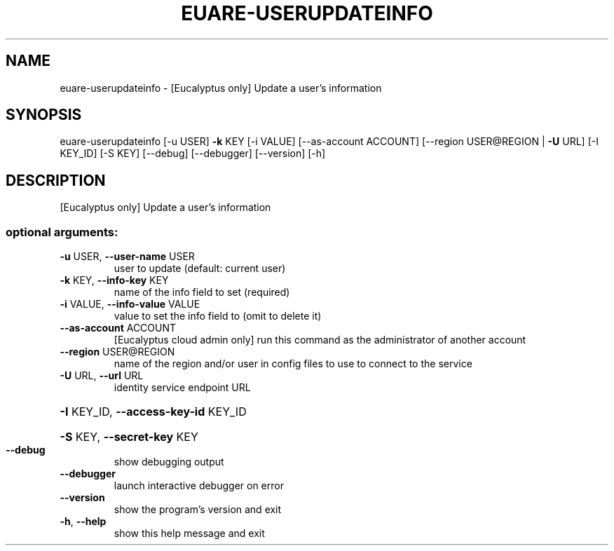 .\" DO NOT MODIFY THIS FILE!  It was generated by help2man 1.44.1.
.TH EUARE-USERUPDATEINFO "1" "January 2015" "euca2ools 3.0.5" "User Commands"
.SH NAME
euare-userupdateinfo \- [Eucalyptus only] Update a user's information
.SH SYNOPSIS
euare\-userupdateinfo [\-u USER] \fB\-k\fR KEY [\-i VALUE] [\-\-as\-account ACCOUNT]
[\-\-region USER@REGION | \fB\-U\fR URL] [\-I KEY_ID]
[\-S KEY] [\-\-debug] [\-\-debugger] [\-\-version] [\-h]
.SH DESCRIPTION
[Eucalyptus only] Update a user's information
.SS "optional arguments:"
.TP
\fB\-u\fR USER, \fB\-\-user\-name\fR USER
user to update (default: current user)
.TP
\fB\-k\fR KEY, \fB\-\-info\-key\fR KEY
name of the info field to set (required)
.TP
\fB\-i\fR VALUE, \fB\-\-info\-value\fR VALUE
value to set the info field to (omit to delete it)
.TP
\fB\-\-as\-account\fR ACCOUNT
[Eucalyptus cloud admin only] run this command as the
administrator of another account
.TP
\fB\-\-region\fR USER@REGION
name of the region and/or user in config files to use
to connect to the service
.TP
\fB\-U\fR URL, \fB\-\-url\fR URL
identity service endpoint URL
.HP
\fB\-I\fR KEY_ID, \fB\-\-access\-key\-id\fR KEY_ID
.HP
\fB\-S\fR KEY, \fB\-\-secret\-key\fR KEY
.TP
\fB\-\-debug\fR
show debugging output
.TP
\fB\-\-debugger\fR
launch interactive debugger on error
.TP
\fB\-\-version\fR
show the program's version and exit
.TP
\fB\-h\fR, \fB\-\-help\fR
show this help message and exit
